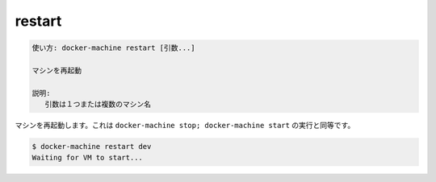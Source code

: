 .. -*- coding: utf-8 -*-
.. URL: https://docs.docker.com/machine/reference/restart/
.. SOURCE: https://github.com/docker/machine/blob/master/docs/reference/restart.md
   doc version: 1.11
      https://github.com/docker/machine/commits/master/docs/reference/restart.md
.. check date: 2016/04/28
.. Commits on Feb 21, 2016 d7e97d04436601da26d24b199532652abe78770e
.. ----------------------------------------------------------------------------

.. restart

.. _machine-restart:

=======================================
restart
=======================================

.. code-block:: bash

   使い方: docker-machine restart [引数...]
   
   マシンを再起動
   
   説明:
      引数は１つまたは複数のマシン名

.. Restart a machine. Oftentimes this is equivalent to docker-machine stop; docker-machine start.

マシンを再起動します。これは ``docker-machine stop; docker-machine start`` の実行と同等です。

.. code-block:: bash

   $ docker-machine restart dev
   Waiting for VM to start...

.. seealso:: 

   restart
      https://docs.docker.com/machine/reference/restart/
